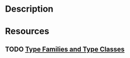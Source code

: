 * Description
* Resources
** TODO [[https://bahr.io/pubs/files/serrano15haskell-paper.pdf][Type Families and Type Classes]]
